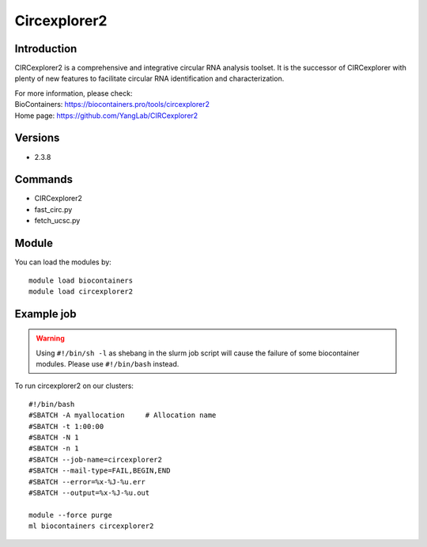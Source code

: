 .. _backbone-label:

Circexplorer2
==============================

Introduction
~~~~~~~~
CIRCexplorer2 is a comprehensive and integrative circular RNA analysis toolset. It is the successor of CIRCexplorer with plenty of new features to facilitate circular RNA identification and characterization.

| For more information, please check:
| BioContainers: https://biocontainers.pro/tools/circexplorer2 
| Home page: https://github.com/YangLab/CIRCexplorer2

Versions
~~~~~~~~
- 2.3.8

Commands
~~~~~~~
- CIRCexplorer2
- fast_circ.py
- fetch_ucsc.py

Module
~~~~~~~~
You can load the modules by::

    module load biocontainers
    module load circexplorer2

Example job
~~~~~
.. warning::
    Using ``#!/bin/sh -l`` as shebang in the slurm job script will cause the failure of some biocontainer modules. Please use ``#!/bin/bash`` instead.

To run circexplorer2 on our clusters::

    #!/bin/bash
    #SBATCH -A myallocation     # Allocation name
    #SBATCH -t 1:00:00
    #SBATCH -N 1
    #SBATCH -n 1
    #SBATCH --job-name=circexplorer2
    #SBATCH --mail-type=FAIL,BEGIN,END
    #SBATCH --error=%x-%J-%u.err
    #SBATCH --output=%x-%J-%u.out

    module --force purge
    ml biocontainers circexplorer2
